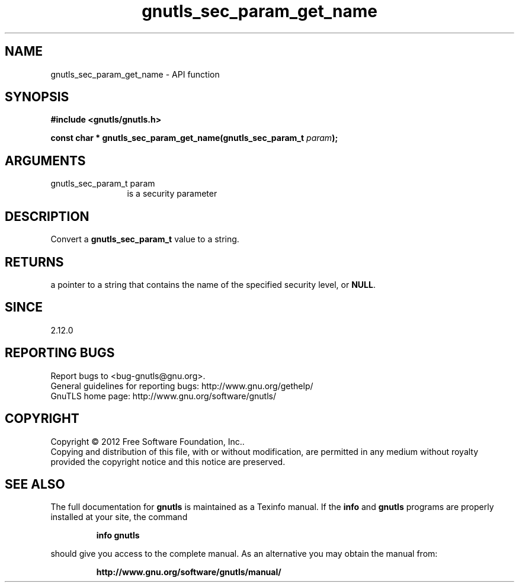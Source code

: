 .\" DO NOT MODIFY THIS FILE!  It was generated by gdoc.
.TH "gnutls_sec_param_get_name" 3 "3.0.24" "gnutls" "gnutls"
.SH NAME
gnutls_sec_param_get_name \- API function
.SH SYNOPSIS
.B #include <gnutls/gnutls.h>
.sp
.BI "const char * gnutls_sec_param_get_name(gnutls_sec_param_t " param ");"
.SH ARGUMENTS
.IP "gnutls_sec_param_t param" 12
is a security parameter
.SH "DESCRIPTION"
Convert a \fBgnutls_sec_param_t\fP value to a string.
.SH "RETURNS"
a pointer to a string that contains the name of the
specified security level, or \fBNULL\fP.
.SH "SINCE"
2.12.0
.SH "REPORTING BUGS"
Report bugs to <bug-gnutls@gnu.org>.
.br
General guidelines for reporting bugs: http://www.gnu.org/gethelp/
.br
GnuTLS home page: http://www.gnu.org/software/gnutls/

.SH COPYRIGHT
Copyright \(co 2012 Free Software Foundation, Inc..
.br
Copying and distribution of this file, with or without modification,
are permitted in any medium without royalty provided the copyright
notice and this notice are preserved.
.SH "SEE ALSO"
The full documentation for
.B gnutls
is maintained as a Texinfo manual.  If the
.B info
and
.B gnutls
programs are properly installed at your site, the command
.IP
.B info gnutls
.PP
should give you access to the complete manual.
As an alternative you may obtain the manual from:
.IP
.B http://www.gnu.org/software/gnutls/manual/
.PP
